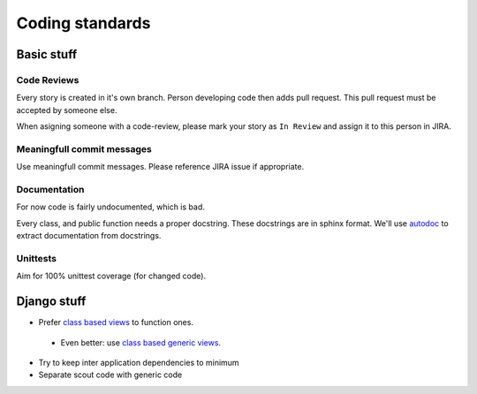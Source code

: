 Coding standards
================

Basic stuff
-----------

Code Reviews
^^^^^^^^^^^^

Every story is created in it's own branch. Person developing code then adds
pull request. This pull request must be accepted by someone else.

When asigning someone with a code-review, please mark your story as
``In Review`` and assign it to this person in JIRA.

Meaningfull commit messages
^^^^^^^^^^^^^^^^^^^^^^^^^^^

Use meaningfull commit messages. Please reference JIRA issue if appropriate.


Documentation
^^^^^^^^^^^^^

For now code is fairly undocumented, which is bad.

Every class, and public function needs a proper docstring. These docstrings
are in sphinx format. We'll use `autodoc <http://sphinx-doc.org/ext/autodoc.html>`_
to extract documentation from docstrings.

Unittests
^^^^^^^^^

Aim for 100% unittest coverage (for changed code).

Django stuff
------------

* Prefer `class based views <https://docs.djangoproject.com/en/1.6/topics/class-based-views/>`_ to function ones.
 * Even better: use `class based generic views <https://docs.djangoproject.com/en/1.6/topics/class-based-views/generic-display/>`_.
* Try to keep inter application dependencies to minimum
* Separate scout code with generic code


